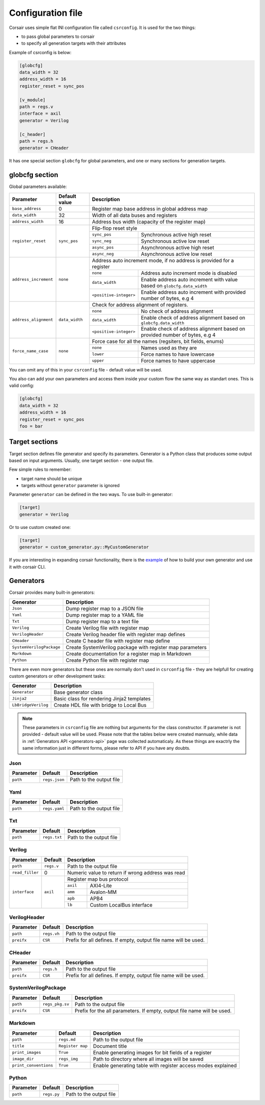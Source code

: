 .. _config:

==================
Configuration file
==================

Corsair uses simple flat INI configuration file called ``csrconfig``. It is used for the two things:

- to pass global parameters to corsair
- to specify all generation targets with their attributes

Example of csrconfig is below:

.. code-block:: ini

    [globcfg]
    data_width = 32
    address_width = 16
    register_reset = sync_pos

    [v_module]
    path = regs.v
    interface = axil
    generator = Verilog

    [c_header]
    path = regs.h
    generator = CHeader

It has one special section ``globcfg`` for global parameters, and one or many sections for generation targets.

globcfg section
===============

Global parameters available:

+-----------------------+----------------+-----------------------------------------------------------------------------------------------------+
| Parameter             | Default value  | Description                                                                                         |
+=======================+================+=====================================================================================================+
| ``base_address``      | 0              | Register map base address in global address map                                                     |
+-----------------------+----------------+-----------------------------------------------------------------------------------------------------+
| ``data_width``        | 32             | Width of all data buses and registers                                                               |
+-----------------------+----------------+-----------------------------------------------------------------------------------------------------+
| ``address_width``     | 16             | Address bus width (capacity of the register map)                                                    |
+-----------------------+----------------+-----------------------------------------------------------------------------------------------------+
| ``register_reset``    | ``sync_pos``   | Flip-flop reset style                                                                               |
|                       |                +---------------+-------------------------------------------------------------------------------------+
|                       |                | ``sync_pos``  | Synchronous active high reset                                                       |
|                       |                +---------------+-------------------------------------------------------------------------------------+
|                       |                | ``sync_neg``  | Synchronous active low reset                                                        |
|                       |                +---------------+-------------------------------------------------------------------------------------+
|                       |                | ``async_pos`` | Asynchronous active high reset                                                      |
|                       |                +---------------+-------------------------------------------------------------------------------------+
|                       |                | ``async_neg`` | Asynchronous active low reset                                                       |
+-----------------------+----------------+---------------+-------------------------------------------------------------------------------------+
| ``address_increment`` | ``none``       | Address auto increment mode, if no address is provided for a register                               |
|                       |                +------------------------+----------------------------------------------------------------------------+
|                       |                | ``none``               | Address auto increment mode is disabled                                    |
|                       |                +------------------------+----------------------------------------------------------------------------+
|                       |                | ``data_width``         | Enable address auto increment with value based on ``globcfg.data_width``   |
|                       |                +------------------------+----------------------------------------------------------------------------+
|                       |                | ``<positive-integer>`` | Enable address auto increment with provided number of bytes, e.g 4         |
+-----------------------+----------------+------------------------+----------------------------------------------------------------------------+
| ``address_alignment`` | ``data_width`` | Check for address alignment of registers.                                                           |
|                       |                +------------------------+----------------------------------------------------------------------------+
|                       |                | ``none``               | No check of address alignment                                              |
|                       |                +------------------------+----------------------------------------------------------------------------+
|                       |                | ``data_width``         | Enable check of address alignment based on ``globcfg.data_width``          |
|                       |                +------------------------+----------------------------------------------------------------------------+
|                       |                | ``<positive-integer>`` | Enable check of address alignment based on provided number of bytes, e.g 4 |
+-----------------------+----------------+------------------------+----------------------------------------------------------------------------+
| ``force_name_case``   | ``none``       | Force case for all the names (regsiters, bit fields, enums)                                         |
|                       |                +-----------+-----------------------------------------------------------------------------------------+
|                       |                | ``none``  | Names used as they are                                                                  |
|                       |                +-----------+-----------------------------------------------------------------------------------------+
|                       |                | ``lower`` | Force names to have lowercase                                                           |
|                       |                +-----------+-----------------------------------------------------------------------------------------+
|                       |                | ``upper`` | Force names to have uppercase                                                           |
+-----------------------+----------------+-----------+-----------------------------------------------------------------------------------------+

You can omit any of this in your ``csrconfig`` file - default value will be used.

You also can add your own parameters and access them inside your custom flow the same way as standart ones. This is valid config:

.. code-block:: ini

    [globcfg]
    data_width = 32
    address_width = 16
    register_reset = sync_pos
    foo = bar

Target sections
===============

Target section defines file generator and specify its parameters.
Generator is a Python class that produces some output based on input arguments.
Usually, one target section - one output file.

Few simple rules to remember:

* target name should be unique
* targets without ``generator`` parameter is ignored

Parameter ``generator`` can be defined in the two ways. To use built-in generator:

.. code-block:: ini

    [target]
    generator = Verilog

Or to use custom created one:

.. code-block:: ini

    [target]
    generator = custom_generator.py::MyCustomGenerator

If you are interesting in expanding corsair functionality, there is the `example <https://github.com/esynr3z/corsair/tree/master/examples/custom_generator>`_ of how to build your own
generator and use it with corsair CLI.

Generators
==========

Corsair provides many built-in generators:

======================== ================================================================
Generator                Description
======================== ================================================================
``Json``                 Dump register map to a JSON file
``Yaml``                 Dump register map to a YAML file
``Txt``                  Dump register map to a text file
``Verilog``              Create Verilog file with register map
``VerilogHeader``        Create Verilog header file with register map defines
``CHeader``              Create C header file with register map define
``SystemVerilogPackage`` Create SystemVerilog package with register map parameters
``Markdown``             Create documentation for a register map in Markdown
``Python``               Create Python file with register map
======================== ================================================================

There are even more generators but these ones are normally don't used in ``csrconfig`` file -
they are helpfull for creating custom generators or other development tasks:

======================== ================================================================
Generator                Description
======================== ================================================================
``Generator``            Base generator class
``Jinja2``               Basic class for rendering Jinja2 templates
``LbBridgeVerilog``      Create HDL file with bridge to Local Bus
======================== ================================================================

.. note::

    These parameters in ``csrconfig`` file are nothing but arguments for the class constructor.
    If parameter is not provided - default value will be used.
    Please note that the tables below were created mannualy, while data in :ref:`Generators API <generators-api>` page was collected automaticaly.
    As these things are exactrly the same information just in different forms, please refer to API if you have any doubts.

Json
----
========== ============= ================================================================
Parameter  Default       Description
========== ============= ================================================================
``path``   ``regs.json`` Path to the output file
========== ============= ================================================================

Yaml
----
========== ============= ================================================================
Parameter  Default       Description
========== ============= ================================================================
``path``   ``regs.yaml`` Path to the output file
========== ============= ================================================================

Txt
---
========== ============= ================================================================
Parameter  Default       Description
========== ============= ================================================================
``path``   ``regs.txt``  Path to the output file
========== ============= ================================================================

Verilog
-------
+-----------------+------------+-----------------------------------------------------+
| Parameter       | Default    | Description                                         |
+=================+============+=====================================================+
| ``path``        | ``regs.v`` | Path to the output file                             |
+-----------------+------------+-----------------------------------------------------+
| ``read_filler`` | 0          | Numeric value to return if wrong address was read   |
+-----------------+------------+-----------------------------------------------------+
| ``interface``   | ``axil``   | Register map bus protocol                           |
|                 |            +-----------+-----------------------------------------+
|                 |            | ``axil``  | AXI4-Lite                               |
|                 |            +-----------+-----------------------------------------+
|                 |            | ``amm``   | Avalon-MM                               |
|                 |            +-----------+-----------------------------------------+
|                 |            | ``apb``   | APB4                                    |
|                 |            +-----------+-----------------------------------------+
|                 |            | ``lb``    | Custom LocalBus interface               |
+-----------------+------------+-----------+-----------------------------------------+

VerilogHeader
-------------
========== ============= ================================================================
Parameter  Default       Description
========== ============= ================================================================
``path``   ``regs.vh``   Path to the output file
``preifx`` ``CSR``       Prefix for all defines. If empty, output file name will be used.
========== ============= ================================================================

CHeader
-------
========== ============= ================================================================
Parameter  Default       Description
========== ============= ================================================================
``path``   ``regs.h``    Path to the output file
``preifx`` ``CSR``       Prefix for all defines. If empty, output file name will be used.
========== ============= ================================================================

SystemVerilogPackage
--------------------
========== =============== ================================================================
Parameter  Default         Description
========== =============== ================================================================
``path``   ``regs_pkg.sv`` Path to the output file
``preifx`` ``CSR``         Prefix for the all parameters. If empty, output file name will be used.
========== =============== ================================================================

Markdown
--------
===================== ================ ================================================================
Parameter             Default          Description
===================== ================ ================================================================
``path``              ``regs.md``      Path to the output file
``title``             ``Register map`` Document title
``print_images``      ``True``         Enable generating images for bit fields of a register
``image_dir``         ``regs_img``     Path to directory where all images will be saved
``print_conventions`` ``True``         Enable generating table with register access modes explained
===================== ================ ================================================================

Python
------
========== ============= ================================================================
Parameter  Default       Description
========== ============= ================================================================
``path``   ``regs.py``   Path to the output file
========== ============= ================================================================
